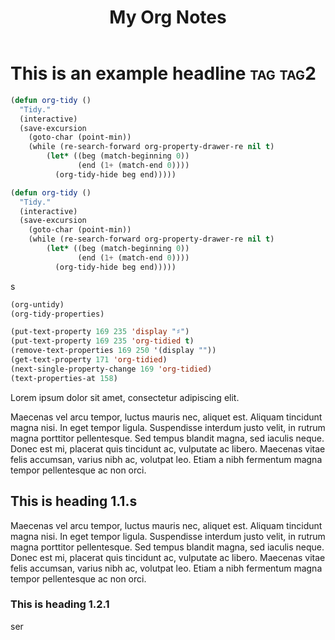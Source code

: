 :PROPERTIES:
:ID:       E3E30A4E-DC23-4811-8772-FC9E2749EDC6
:END:
#+title: My Org Notes

* This is an example headline                                      :tag:tag2:
:PROPERTIES:
:ID:       8335CF4B-A5ED-4E10-8E3A-3A2A48E2AB76
:END:


#+begin_src emacs-lisp
(defun org-tidy ()
  "Tidy."
  (interactive)
  (save-excursion
    (goto-char (point-min))
    (while (re-search-forward org-property-drawer-re nil t)
        (let* ((beg (match-beginning 0))
               (end (1+ (match-end 0))))
          (org-tidy-hide beg end)))))

(defun org-tidy ()
  "Tidy."
  (interactive)
  (save-excursion
    (goto-char (point-min))
    (while (re-search-forward org-property-drawer-re nil t)
        (let* ((beg (match-beginning 0))
               (end (1+ (match-end 0))))
          (org-tidy-hide beg end)))))
#+end_src

s

#+begin_src emacs-lisp :results silent
(org-untidy)
(org-tidy-properties)
#+end_src

#+begin_src emacs-lisp
(put-text-property 169 235 'display "♯")
(put-text-property 169 235 'org-tidied t)
(remove-text-properties 169 250 '(display ""))
(get-text-property 171 'org-tidied)
(next-single-property-change 169 'org-tidied)
(text-properties-at 158)
#+end_src

Lorem ipsum dolor sit amet, consectetur adipiscing elit.

Maecenas vel arcu tempor, luctus mauris nec, aliquet est. Aliquam tincidunt magna nisi. In eget tempor ligula. Suspendisse interdum justo velit, in rutrum magna porttitor pellentesque. Sed tempus blandit magna, sed iaculis neque. Donec est mi, placerat quis tincidunt ac, vulputate ac libero. Maecenas vitae felis accumsan, varius nibh ac, volutpat leo. Etiam a nibh fermentum magna tempor pellentesque ac non orci.

** This is heading 1.1.s
:PROPERTIES:
:ID:       FD92060B-272D-4E6B-852B-303FAD053C0B
:END:

Maecenas vel arcu tempor, luctus mauris nec, aliquet est. Aliquam tincidunt magna nisi. In eget tempor ligula. Suspendisse interdum justo velit, in rutrum magna porttitor pellentesque. Sed tempus blandit magna, sed iaculis neque. Donec est mi, placerat quis tincidunt ac, vulputate ac libero. Maecenas vitae felis accumsan, varius nibh ac, volutpat leo. Etiam a nibh fermentum magna tempor pellentesque ac non orci.

*** This is heading 1.2.1
:PROPERTIES:
:ID:       22D3A40A-9ADB-4B1E-A7E3-464A638458ED
:END:
ser
